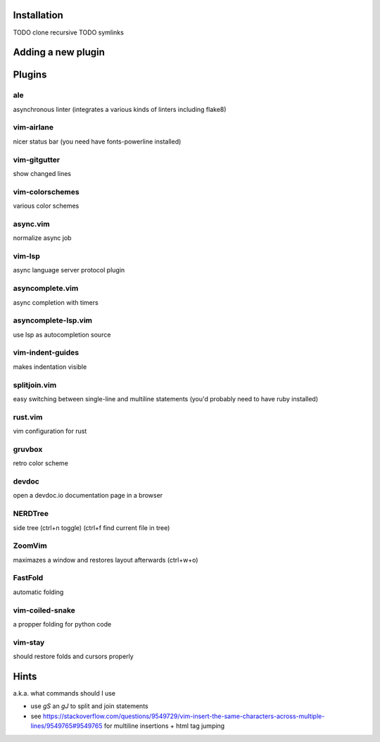 Installation
============
TODO clone recursive
TODO symlinks

Adding a new plugin
===================

Plugins
=======

ale
---
asynchronous linter (integrates a various kinds of linters including flake8)

vim-airlane
-----------
nicer status bar (you need have fonts-powerline installed)

vim-gitgutter
-------------
show changed lines

vim-colorschemes
----------------
various color schemes

async.vim
---------
normalize async job

vim-lsp
-------
async language server protocol plugin

asyncomplete.vim
----------------
async completion with timers

asyncomplete-lsp.vim
--------------------
use lsp as autocompletion source

vim-indent-guides
-----------------
makes indentation visible

splitjoin.vim
-------------
easy switching between single-line and multiline statements (you'd probably need to have ruby installed)

rust.vim
--------
vim configuration for rust

gruvbox
-------
retro color scheme

devdoc
------
open a devdoc.io documentation page in a browser

NERDTree
--------
side tree (ctrl+n toggle) (ctrl+f find current file in tree)

ZoomVim
-------
maximazes a window and restores layout afterwards (ctrl+w+o)

FastFold
--------
automatic folding

vim-coiled-snake
----------------
a propper folding for python code

vim-stay
--------
should restore folds and cursors properly

Hints
=====
a.k.a. what commands should I use

* use `gS` an `gJ` to split and join statements

* see https://stackoverflow.com/questions/9549729/vim-insert-the-same-characters-across-multiple-lines/9549765#9549765 for multiline insertions + html tag jumping
